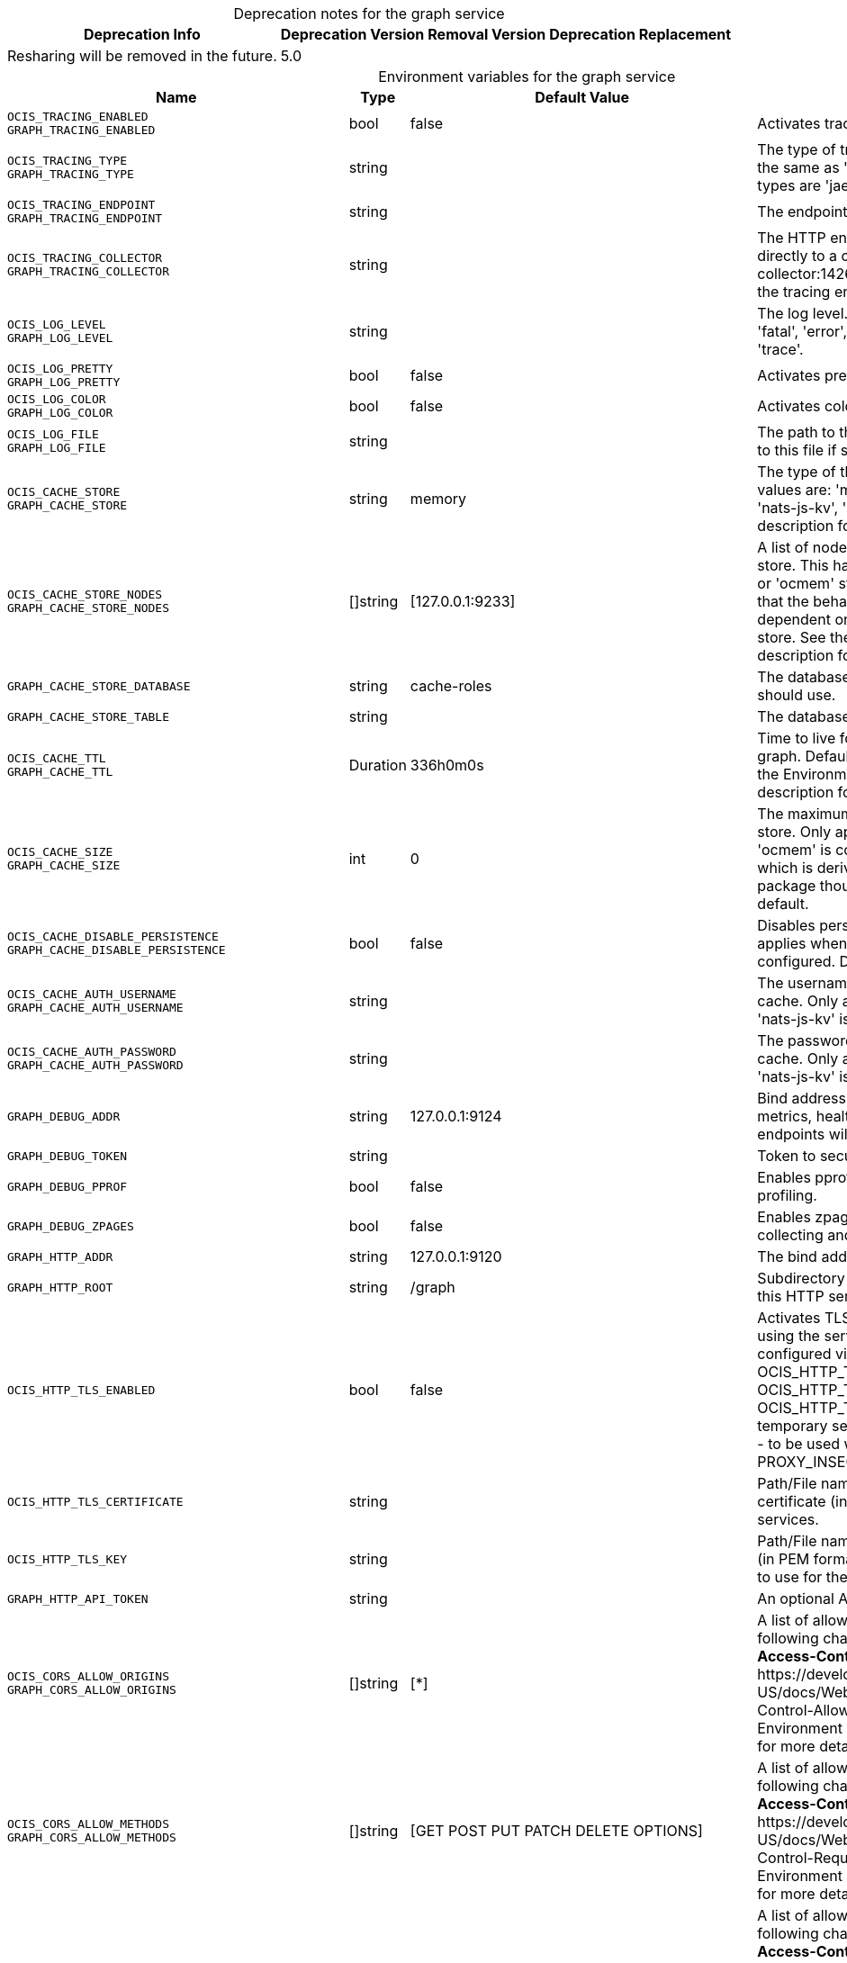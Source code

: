 // set the attribute to true or leave empty, true without any quotes.

:show-deprecation: true

ifeval::[{show-deprecation} == true]

[#deprecation-note-2024-03-18-13-43-41]
[caption=]
.Deprecation notes for the graph service
[width="100%",cols="~,~,~,~",options="header"]
|===
| Deprecation Info
| Deprecation Version
| Removal Version
| Deprecation Replacement

| Resharing will be removed in the future.
| 5.0
| 
| 
|===

endif::[]

[caption=]
.Environment variables for the graph service
[width="100%",cols="~,~,~,~",options="header"]
|===
| Name
| Type
| Default Value
| Description

a|`OCIS_TRACING_ENABLED` +
`GRAPH_TRACING_ENABLED` +

a| [subs=-attributes]
++bool ++
a| [subs=-attributes]
++false ++
a| [subs=-attributes]
Activates tracing.

a|`OCIS_TRACING_TYPE` +
`GRAPH_TRACING_TYPE` +

a| [subs=-attributes]
++string ++
a| [subs=-attributes]
++ ++
a| [subs=-attributes]
The type of tracing. Defaults to '', which is the same as 'jaeger'. Allowed tracing types are 'jaeger' and '' as of now.

a|`OCIS_TRACING_ENDPOINT` +
`GRAPH_TRACING_ENDPOINT` +

a| [subs=-attributes]
++string ++
a| [subs=-attributes]
++ ++
a| [subs=-attributes]
The endpoint of the tracing agent.

a|`OCIS_TRACING_COLLECTOR` +
`GRAPH_TRACING_COLLECTOR` +

a| [subs=-attributes]
++string ++
a| [subs=-attributes]
++ ++
a| [subs=-attributes]
The HTTP endpoint for sending spans directly to a collector, i.e. \http://jaeger-collector:14268/api/traces. Only used if the tracing endpoint is unset.

a|`OCIS_LOG_LEVEL` +
`GRAPH_LOG_LEVEL` +

a| [subs=-attributes]
++string ++
a| [subs=-attributes]
++ ++
a| [subs=-attributes]
The log level. Valid values are: 'panic', 'fatal', 'error', 'warn', 'info', 'debug', 'trace'.

a|`OCIS_LOG_PRETTY` +
`GRAPH_LOG_PRETTY` +

a| [subs=-attributes]
++bool ++
a| [subs=-attributes]
++false ++
a| [subs=-attributes]
Activates pretty log output.

a|`OCIS_LOG_COLOR` +
`GRAPH_LOG_COLOR` +

a| [subs=-attributes]
++bool ++
a| [subs=-attributes]
++false ++
a| [subs=-attributes]
Activates colorized log output.

a|`OCIS_LOG_FILE` +
`GRAPH_LOG_FILE` +

a| [subs=-attributes]
++string ++
a| [subs=-attributes]
++ ++
a| [subs=-attributes]
The path to the log file. Activates logging to this file if set.

a|`OCIS_CACHE_STORE` +
`GRAPH_CACHE_STORE` +

a| [subs=-attributes]
++string ++
a| [subs=-attributes]
++memory ++
a| [subs=-attributes]
The type of the cache store. Supported values are: 'memory', 'redis-sentinel', 'nats-js-kv', 'noop'. See the text description for details.

a|`OCIS_CACHE_STORE_NODES` +
`GRAPH_CACHE_STORE_NODES` +

a| [subs=-attributes]
++[]string ++
a| [subs=-attributes]
++[127.0.0.1:9233] ++
a| [subs=-attributes]
A list of nodes to access the configured store. This has no effect when 'memory' or 'ocmem' stores are configured. Note that the behaviour how nodes are used is dependent on the library of the configured store. See the Environment Variable Types description for more details.

a|`GRAPH_CACHE_STORE_DATABASE` +

a| [subs=-attributes]
++string ++
a| [subs=-attributes]
++cache-roles ++
a| [subs=-attributes]
The database name the configured store should use.

a|`GRAPH_CACHE_STORE_TABLE` +

a| [subs=-attributes]
++string ++
a| [subs=-attributes]
++ ++
a| [subs=-attributes]
The database table the store should use.

a|`OCIS_CACHE_TTL` +
`GRAPH_CACHE_TTL` +

a| [subs=-attributes]
++Duration ++
a| [subs=-attributes]
++336h0m0s ++
a| [subs=-attributes]
Time to live for cache records in the graph. Defaults to '336h' (2 weeks). See the Environment Variable Types description for more details.

a|`OCIS_CACHE_SIZE` +
`GRAPH_CACHE_SIZE` +

a| [subs=-attributes]
++int ++
a| [subs=-attributes]
++0 ++
a| [subs=-attributes]
The maximum quantity of items in the store. Only applies when store type 'ocmem' is configured. Defaults to 512 which is derived from the ocmem package though not exclicitely set as default.

a|`OCIS_CACHE_DISABLE_PERSISTENCE` +
`GRAPH_CACHE_DISABLE_PERSISTENCE` +

a| [subs=-attributes]
++bool ++
a| [subs=-attributes]
++false ++
a| [subs=-attributes]
Disables persistence of the cache. Only applies when store type 'nats-js-kv' is configured. Defaults to false.

a|`OCIS_CACHE_AUTH_USERNAME` +
`GRAPH_CACHE_AUTH_USERNAME` +

a| [subs=-attributes]
++string ++
a| [subs=-attributes]
++ ++
a| [subs=-attributes]
The username to authenticate with the cache. Only applies when store type 'nats-js-kv' is configured.

a|`OCIS_CACHE_AUTH_PASSWORD` +
`GRAPH_CACHE_AUTH_PASSWORD` +

a| [subs=-attributes]
++string ++
a| [subs=-attributes]
++ ++
a| [subs=-attributes]
The password to authenticate with the cache. Only applies when store type 'nats-js-kv' is configured.

a|`GRAPH_DEBUG_ADDR` +

a| [subs=-attributes]
++string ++
a| [subs=-attributes]
++127.0.0.1:9124 ++
a| [subs=-attributes]
Bind address of the debug server, where metrics, health, config and debug endpoints will be exposed.

a|`GRAPH_DEBUG_TOKEN` +

a| [subs=-attributes]
++string ++
a| [subs=-attributes]
++ ++
a| [subs=-attributes]
Token to secure the metrics endpoint.

a|`GRAPH_DEBUG_PPROF` +

a| [subs=-attributes]
++bool ++
a| [subs=-attributes]
++false ++
a| [subs=-attributes]
Enables pprof, which can be used for profiling.

a|`GRAPH_DEBUG_ZPAGES` +

a| [subs=-attributes]
++bool ++
a| [subs=-attributes]
++false ++
a| [subs=-attributes]
Enables zpages, which can be used for collecting and viewing in-memory traces.

a|`GRAPH_HTTP_ADDR` +

a| [subs=-attributes]
++string ++
a| [subs=-attributes]
++127.0.0.1:9120 ++
a| [subs=-attributes]
The bind address of the HTTP service.

a|`GRAPH_HTTP_ROOT` +

a| [subs=-attributes]
++string ++
a| [subs=-attributes]
++/graph ++
a| [subs=-attributes]
Subdirectory that serves as the root for this HTTP service.

a|`OCIS_HTTP_TLS_ENABLED` +

a| [subs=-attributes]
++bool ++
a| [subs=-attributes]
++false ++
a| [subs=-attributes]
Activates TLS for the http based services using the server certifcate and key configured via OCIS_HTTP_TLS_CERTIFICATE and OCIS_HTTP_TLS_KEY. If OCIS_HTTP_TLS_CERTIFICATE is not set a temporary server certificate is generated - to be used with PROXY_INSECURE_BACKEND=true.

a|`OCIS_HTTP_TLS_CERTIFICATE` +

a| [subs=-attributes]
++string ++
a| [subs=-attributes]
++ ++
a| [subs=-attributes]
Path/File name of the TLS server certificate (in PEM format) for the http services.

a|`OCIS_HTTP_TLS_KEY` +

a| [subs=-attributes]
++string ++
a| [subs=-attributes]
++ ++
a| [subs=-attributes]
Path/File name for the TLS certificate key (in PEM format) for the server certificate to use for the http services.

a|`GRAPH_HTTP_API_TOKEN` +

a| [subs=-attributes]
++string ++
a| [subs=-attributes]
++ ++
a| [subs=-attributes]
An optional API bearer token

a|`OCIS_CORS_ALLOW_ORIGINS` +
`GRAPH_CORS_ALLOW_ORIGINS` +

a| [subs=-attributes]
++[]string ++
a| [subs=-attributes]
++[*] ++
a| [subs=-attributes]
A list of allowed CORS origins. See following chapter for more details: *Access-Control-Allow-Origin* at \https://developer.mozilla.org/en-US/docs/Web/HTTP/Headers/Access-Control-Allow-Origin. See the Environment Variable Types description for more details.

a|`OCIS_CORS_ALLOW_METHODS` +
`GRAPH_CORS_ALLOW_METHODS` +

a| [subs=-attributes]
++[]string ++
a| [subs=-attributes]
++[GET POST PUT PATCH DELETE OPTIONS] ++
a| [subs=-attributes]
A list of allowed CORS methods. See following chapter for more details: *Access-Control-Request-Method* at \https://developer.mozilla.org/en-US/docs/Web/HTTP/Headers/Access-Control-Request-Method. See the Environment Variable Types description for more details.

a|`OCIS_CORS_ALLOW_HEADERS` +
`GRAPH_CORS_ALLOW_HEADERS` +

a| [subs=-attributes]
++[]string ++
a| [subs=-attributes]
++[Authorization Origin Content-Type Accept X-Requested-With X-Request-Id Purge Restore] ++
a| [subs=-attributes]
A list of allowed CORS headers. See following chapter for more details: *Access-Control-Request-Headers* at \https://developer.mozilla.org/en-US/docs/Web/HTTP/Headers/Access-Control-Request-Headers. See the Environment Variable Types description for more details.

a|`OCIS_CORS_ALLOW_CREDENTIALS` +
`GRAPH_CORS_ALLOW_CREDENTIALS` +

a| [subs=-attributes]
++bool ++
a| [subs=-attributes]
++true ++
a| [subs=-attributes]
Allow credentials for CORS.See following chapter for more details: *Access-Control-Allow-Credentials* at \https://developer.mozilla.org/en-US/docs/Web/HTTP/Headers/Access-Control-Allow-Credentials.

a|`GRAPH_GROUP_MEMBERS_PATCH_LIMIT` +

a| [subs=-attributes]
++int ++
a| [subs=-attributes]
++20 ++
a| [subs=-attributes]
The amount of group members allowed to be added with a single patch request.

a|`GRAPH_USERNAME_MATCH` +

a| [subs=-attributes]
++string ++
a| [subs=-attributes]
++default ++
a| [subs=-attributes]
Apply restrictions to usernames. Supported values are 'default' and 'none'. When set to 'default', user names must not start with a number and are restricted to ASCII characters. When set to 'none', no restrictions are applied. The default value is 'default'.

a|`GRAPH_ASSIGN_DEFAULT_USER_ROLE` +

a| [subs=-attributes]
++bool ++
a| [subs=-attributes]
++true ++
a| [subs=-attributes]
Whether to assign newly created users the default role 'User'. Set this to 'false' if you want to assign roles manually, or if the role assignment should happen at first login. Set this to 'true' (the default) to assign the role 'User' when creating a new user.

a|`GRAPH_IDENTITY_SEARCH_MIN_LENGTH` +

a| [subs=-attributes]
++int ++
a| [subs=-attributes]
++3 ++
a| [subs=-attributes]
The minimum length the search term needs to have for unprivileged users when searching for users or groups.

a|`OCIS_REVA_GATEWAY` +

a| [subs=-attributes]
++string ++
a| [subs=-attributes]
++com.owncloud.api.gateway ++
a| [subs=-attributes]
The CS3 gateway endpoint.

a|`OCIS_GRPC_CLIENT_TLS_MODE` +

a| [subs=-attributes]
++string ++
a| [subs=-attributes]
++ ++
a| [subs=-attributes]
TLS mode for grpc connection to the go-micro based grpc services. Possible values are 'off', 'insecure' and 'on'. 'off': disables transport security for the clients. 'insecure' allows using transport security, but disables certificate verification (to be used with the autogenerated self-signed certificates). 'on' enables transport security, including server certificate verification.

a|`OCIS_GRPC_CLIENT_TLS_CACERT` +

a| [subs=-attributes]
++string ++
a| [subs=-attributes]
++ ++
a| [subs=-attributes]
Path/File name for the root CA certificate (in PEM format) used to validate TLS server certificates of the go-micro based grpc services.

a|`OCIS_JWT_SECRET` +
`GRAPH_JWT_SECRET` +

a| [subs=-attributes]
++string ++
a| [subs=-attributes]
++ ++
a| [subs=-attributes]
The secret to mint and validate jwt tokens.

a|`GRAPH_APPLICATION_ID` +

a| [subs=-attributes]
++string ++
a| [subs=-attributes]
++ ++
a| [subs=-attributes]
The ocis application ID shown in the graph. All app roles are tied to this ID.

a|`GRAPH_APPLICATION_DISPLAYNAME` +

a| [subs=-attributes]
++string ++
a| [subs=-attributes]
++ownCloud Infinite Scale ++
a| [subs=-attributes]
The ocis application name.

a|`OCIS_URL` +
`GRAPH_SPACES_WEBDAV_BASE` +

a| [subs=-attributes]
++string ++
a| [subs=-attributes]
++https://localhost:9200 ++
a| [subs=-attributes]
The public facing URL of WebDAV.

a|`GRAPH_SPACES_WEBDAV_PATH` +

a| [subs=-attributes]
++string ++
a| [subs=-attributes]
++/dav/spaces/ ++
a| [subs=-attributes]
The WebDAV subpath for spaces.

a|`GRAPH_SPACES_DEFAULT_QUOTA` +

a| [subs=-attributes]
++string ++
a| [subs=-attributes]
++1000000000 ++
a| [subs=-attributes]
The default quota in bytes.

a|`GRAPH_SPACES_EXTENDED_SPACE_PROPERTIES_CACHE_TTL` +

a| [subs=-attributes]
++int ++
a| [subs=-attributes]
++60000000000 ++
a| [subs=-attributes]
Max TTL in seconds for the spaces property cache.

a|`GRAPH_SPACES_USERS_CACHE_TTL` +

a| [subs=-attributes]
++int ++
a| [subs=-attributes]
++60000000000 ++
a| [subs=-attributes]
Max TTL in seconds for the spaces users cache.

a|`GRAPH_SPACES_GROUPS_CACHE_TTL` +

a| [subs=-attributes]
++int ++
a| [subs=-attributes]
++60000000000 ++
a| [subs=-attributes]
Max TTL in seconds for the spaces groups cache.

a|`GRAPH_SPACES_STORAGE_USERS_ADDRESS` +

a| [subs=-attributes]
++string ++
a| [subs=-attributes]
++com.owncloud.api.storage-users ++
a| [subs=-attributes]
The address of the storage-users service.

a|`GRAPH_IDENTITY_BACKEND` +

a| [subs=-attributes]
++string ++
a| [subs=-attributes]
++ldap ++
a| [subs=-attributes]
The user identity backend to use. Supported backend types are 'ldap' and 'cs3'.

a|`OCIS_LDAP_URI` +
`GRAPH_LDAP_URI` +

a| [subs=-attributes]
++string ++
a| [subs=-attributes]
++ldaps://localhost:9235 ++
a| [subs=-attributes]
URI of the LDAP Server to connect to. Supported URI schemes are 'ldaps://' and 'ldap://'

a|`OCIS_LDAP_CACERT` +
`GRAPH_LDAP_CACERT` +

a| [subs=-attributes]
++string ++
a| [subs=-attributes]
++/var/lib/ocis/idm/ldap.crt ++
a| [subs=-attributes]
Path/File name for the root CA certificate (in PEM format) used to validate TLS server certificates of the LDAP service. If not defined, the root directory derives from $OCIS_BASE_DATA_PATH:/idm.

a|`OCIS_LDAP_INSECURE` +
`GRAPH_LDAP_INSECURE` +

a| [subs=-attributes]
++bool ++
a| [subs=-attributes]
++false ++
a| [subs=-attributes]
Disable TLS certificate validation for the LDAP connections. Do not set this in production environments.

a|`OCIS_LDAP_BIND_DN` +
`GRAPH_LDAP_BIND_DN` +

a| [subs=-attributes]
++string ++
a| [subs=-attributes]
++uid=libregraph,ou=sysusers,o=libregraph-idm ++
a| [subs=-attributes]
LDAP DN to use for simple bind authentication with the target LDAP server.

a|`OCIS_LDAP_BIND_PASSWORD` +
`GRAPH_LDAP_BIND_PASSWORD` +

a| [subs=-attributes]
++string ++
a| [subs=-attributes]
++ ++
a| [subs=-attributes]
Password to use for authenticating the 'bind_dn'.

a|`GRAPH_LDAP_SERVER_UUID` +

a| [subs=-attributes]
++bool ++
a| [subs=-attributes]
++false ++
a| [subs=-attributes]
If set to true, rely on the LDAP Server to generate a unique ID for users and groups, like when using 'entryUUID' as the user ID attribute.

a|`GRAPH_LDAP_SERVER_USE_PASSWORD_MODIFY_EXOP` +

a| [subs=-attributes]
++bool ++
a| [subs=-attributes]
++true ++
a| [subs=-attributes]
Use the 'Password Modify Extended Operation' for updating user passwords.

a|`OCIS_LDAP_SERVER_WRITE_ENABLED` +
`GRAPH_LDAP_SERVER_WRITE_ENABLED` +

a| [subs=-attributes]
++bool ++
a| [subs=-attributes]
++true ++
a| [subs=-attributes]
Allow creating, modifying and deleting LDAP users via the GRAPH API. This can only be set to 'true' when keeping default settings for the LDAP user and group attribute types (the 'OCIS_LDAP_USER_SCHEMA_* and 'OCIS_LDAP_GROUP_SCHEMA_* variables).

a|`GRAPH_LDAP_REFINT_ENABLED` +

a| [subs=-attributes]
++bool ++
a| [subs=-attributes]
++false ++
a| [subs=-attributes]
Signals that the server has the refint plugin enabled, which makes some actions not needed.

a|`OCIS_LDAP_USER_BASE_DN` +
`GRAPH_LDAP_USER_BASE_DN` +

a| [subs=-attributes]
++string ++
a| [subs=-attributes]
++ou=users,o=libregraph-idm ++
a| [subs=-attributes]
Search base DN for looking up LDAP users.

a|`OCIS_LDAP_USER_SCOPE` +
`GRAPH_LDAP_USER_SCOPE` +

a| [subs=-attributes]
++string ++
a| [subs=-attributes]
++sub ++
a| [subs=-attributes]
LDAP search scope to use when looking up users. Supported scopes are 'base', 'one' and 'sub'.

a|`OCIS_LDAP_USER_FILTER` +
`GRAPH_LDAP_USER_FILTER` +

a| [subs=-attributes]
++string ++
a| [subs=-attributes]
++ ++
a| [subs=-attributes]
LDAP filter to add to the default filters for user search like '(objectclass=ownCloud)'.

a|`OCIS_LDAP_USER_OBJECTCLASS` +
`GRAPH_LDAP_USER_OBJECTCLASS` +

a| [subs=-attributes]
++string ++
a| [subs=-attributes]
++inetOrgPerson ++
a| [subs=-attributes]
The object class to use for users in the default user search filter ('inetOrgPerson').

a|`OCIS_LDAP_USER_SCHEMA_MAIL` +
`GRAPH_LDAP_USER_EMAIL_ATTRIBUTE` +

a| [subs=-attributes]
++string ++
a| [subs=-attributes]
++mail ++
a| [subs=-attributes]
LDAP Attribute to use for the email address of users.

a|`LDAP_USER_SCHEMA_DISPLAY_NAME` +
`GRAPH_LDAP_USER_DISPLAYNAME_ATTRIBUTE` +

a| [subs=-attributes]
++string ++
a| [subs=-attributes]
++displayName ++
a| [subs=-attributes]
LDAP Attribute to use for the displayname of users.

a|`OCIS_LDAP_USER_SCHEMA_USERNAME` +
`GRAPH_LDAP_USER_NAME_ATTRIBUTE` +

a| [subs=-attributes]
++string ++
a| [subs=-attributes]
++uid ++
a| [subs=-attributes]
LDAP Attribute to use for username of users.

a|`OCIS_LDAP_USER_SCHEMA_ID` +
`GRAPH_LDAP_USER_UID_ATTRIBUTE` +

a| [subs=-attributes]
++string ++
a| [subs=-attributes]
++owncloudUUID ++
a| [subs=-attributes]
LDAP Attribute to use as the unique ID for users. This should be a stable globally unique ID like a UUID.

a|`OCIS_LDAP_USER_SCHEMA_ID_IS_OCTETSTRING` +
`GRAPH_LDAP_USER_SCHEMA_ID_IS_OCTETSTRING` +

a| [subs=-attributes]
++bool ++
a| [subs=-attributes]
++false ++
a| [subs=-attributes]
Set this to true if the defined 'ID' attribute for users is of the 'OCTETSTRING' syntax. This is required when using the 'objectGUID' attribute of Active Directory for the user ID's.

a|`OCIS_LDAP_USER_SCHEMA_USER_TYPE` +
`GRAPH_LDAP_USER_TYPE_ATTRIBUTE` +

a| [subs=-attributes]
++string ++
a| [subs=-attributes]
++ownCloudUserType ++
a| [subs=-attributes]
LDAP Attribute to distinguish between 'Member' and 'Guest' users. Default is 'ownCloudUserType'.

a|`OCIS_LDAP_USER_ENABLED_ATTRIBUTE` +
`GRAPH_USER_ENABLED_ATTRIBUTE` +

a| [subs=-attributes]
++string ++
a| [subs=-attributes]
++ownCloudUserEnabled ++
a| [subs=-attributes]
LDAP Attribute to use as a flag telling if the user is enabled or disabled.

a|`OCIS_LDAP_DISABLE_USER_MECHANISM` +
`GRAPH_DISABLE_USER_MECHANISM` +

a| [subs=-attributes]
++string ++
a| [subs=-attributes]
++attribute ++
a| [subs=-attributes]
An option to control the behavior for disabling users. Supported options are 'none', 'attribute' and 'group'. If set to 'group', disabling a user via API will add the user to the configured group for disabled users, if set to 'attribute' this will be done in the ldap user entry, if set to 'none' the disable request is not processed. Default is 'attribute'.

a|`OCIS_LDAP_DISABLED_USERS_GROUP_DN` +
`GRAPH_DISABLED_USERS_GROUP_DN` +

a| [subs=-attributes]
++string ++
a| [subs=-attributes]
++cn=DisabledUsersGroup,ou=groups,o=libregraph-idm ++
a| [subs=-attributes]
The distinguished name of the group to which added users will be classified as disabled when 'disable_user_mechanism' is set to 'group'.

a|`OCIS_LDAP_GROUP_BASE_DN` +
`GRAPH_LDAP_GROUP_BASE_DN` +

a| [subs=-attributes]
++string ++
a| [subs=-attributes]
++ou=groups,o=libregraph-idm ++
a| [subs=-attributes]
Search base DN for looking up LDAP groups.

a|`GRAPH_LDAP_GROUP_CREATE_BASE_DN` +

a| [subs=-attributes]
++string ++
a| [subs=-attributes]
++ou=groups,o=libregraph-idm ++
a| [subs=-attributes]
Parent DN under which new groups are created. This DN needs to be subordinate to the 'GRAPH_LDAP_GROUP_BASE_DN'. This setting is only relevant when 'GRAPH_LDAP_SERVER_WRITE_ENABLED' is 'true'. It defaults to the value of 'GRAPH_LDAP_GROUP_BASE_DN'. All groups outside of this subtree are treated as readonly groups and cannot be updated.

a|`OCIS_LDAP_GROUP_SCOPE` +
`GRAPH_LDAP_GROUP_SEARCH_SCOPE` +

a| [subs=-attributes]
++string ++
a| [subs=-attributes]
++sub ++
a| [subs=-attributes]
LDAP search scope to use when looking up groups. Supported scopes are 'base', 'one' and 'sub'.

a|`OCIS_LDAP_GROUP_FILTER` +
`GRAPH_LDAP_GROUP_FILTER` +

a| [subs=-attributes]
++string ++
a| [subs=-attributes]
++ ++
a| [subs=-attributes]
LDAP filter to add to the default filters for group searches.

a|`OCIS_LDAP_GROUP_OBJECTCLASS` +
`GRAPH_LDAP_GROUP_OBJECTCLASS` +

a| [subs=-attributes]
++string ++
a| [subs=-attributes]
++groupOfNames ++
a| [subs=-attributes]
The object class to use for groups in the default group search filter ('groupOfNames').

a|`OCIS_LDAP_GROUP_SCHEMA_GROUPNAME` +
`GRAPH_LDAP_GROUP_NAME_ATTRIBUTE` +

a| [subs=-attributes]
++string ++
a| [subs=-attributes]
++cn ++
a| [subs=-attributes]
LDAP Attribute to use for the name of groups.

a|`OCIS_LDAP_GROUP_SCHEMA_MEMBER` +
`GRAPH_LDAP_GROUP_MEMBER_ATTRIBUTE` +

a| [subs=-attributes]
++string ++
a| [subs=-attributes]
++member ++
a| [subs=-attributes]
LDAP Attribute that is used for group members.

a|`OCIS_LDAP_GROUP_SCHEMA_ID` +
`GRAPH_LDAP_GROUP_ID_ATTRIBUTE` +

a| [subs=-attributes]
++string ++
a| [subs=-attributes]
++owncloudUUID ++
a| [subs=-attributes]
LDAP Attribute to use as the unique id for groups. This should be a stable globally unique ID like a UUID.

a|`OCIS_LDAP_GROUP_SCHEMA_ID_IS_OCTETSTRING` +
`GRAPH_LDAP_GROUP_SCHEMA_ID_IS_OCTETSTRING` +

a| [subs=-attributes]
++bool ++
a| [subs=-attributes]
++false ++
a| [subs=-attributes]
Set this to true if the defined 'ID' attribute for groups is of the 'OCTETSTRING' syntax. This is required when using the 'objectGUID' attribute of Active Directory for the group ID's.

a|`GRAPH_LDAP_EDUCATION_RESOURCES_ENABLED` +

a| [subs=-attributes]
++bool ++
a| [subs=-attributes]
++false ++
a| [subs=-attributes]
Enable LDAP support for managing education related resources.

a|`GRAPH_LDAP_SCHOOL_BASE_DN` +

a| [subs=-attributes]
++string ++
a| [subs=-attributes]
++ ++
a| [subs=-attributes]
Search base DN for looking up LDAP schools.

a|`GRAPH_LDAP_SCHOOL_SEARCH_SCOPE` +

a| [subs=-attributes]
++string ++
a| [subs=-attributes]
++ ++
a| [subs=-attributes]
LDAP search scope to use when looking up schools. Supported scopes are 'base', 'one' and 'sub'.

a|`GRAPH_LDAP_SCHOOL_FILTER` +

a| [subs=-attributes]
++string ++
a| [subs=-attributes]
++ ++
a| [subs=-attributes]
LDAP filter to add to the default filters for school searches.

a|`GRAPH_LDAP_SCHOOL_OBJECTCLASS` +

a| [subs=-attributes]
++string ++
a| [subs=-attributes]
++ ++
a| [subs=-attributes]
The object class to use for schools in the default school search filter.

a|`GRAPH_LDAP_SCHOOL_NAME_ATTRIBUTE` +

a| [subs=-attributes]
++string ++
a| [subs=-attributes]
++ ++
a| [subs=-attributes]
LDAP Attribute to use for the name of a school.

a|`GRAPH_LDAP_SCHOOL_NUMBER_ATTRIBUTE` +

a| [subs=-attributes]
++string ++
a| [subs=-attributes]
++ ++
a| [subs=-attributes]
LDAP Attribute to use for the number of a school.

a|`GRAPH_LDAP_SCHOOL_ID_ATTRIBUTE` +

a| [subs=-attributes]
++string ++
a| [subs=-attributes]
++ ++
a| [subs=-attributes]
LDAP Attribute to use as the unique id for schools. This should be a stable globally unique ID like a UUID.

a|`GRAPH_LDAP_SCHOOL_TERMINATION_MIN_GRACE_DAYS` +

a| [subs=-attributes]
++int ++
a| [subs=-attributes]
++0 ++
a| [subs=-attributes]
When setting a 'terminationDate' for a school, require the date to be at least this number of days in the future.

a|`OCIS_EVENTS_ENDPOINT` +
`GRAPH_EVENTS_ENDPOINT` +

a| [subs=-attributes]
++string ++
a| [subs=-attributes]
++127.0.0.1:9233 ++
a| [subs=-attributes]
The address of the event system. The event system is the message queuing service. It is used as message broker for the microservice architecture. Set to a empty string to disable emitting events.

a|`OCIS_EVENTS_CLUSTER` +
`GRAPH_EVENTS_CLUSTER` +

a| [subs=-attributes]
++string ++
a| [subs=-attributes]
++ocis-cluster ++
a| [subs=-attributes]
The clusterID of the event system. The event system is the message queuing service. It is used as message broker for the microservice architecture.

a|`OCIS_INSECURE` +
`GRAPH_EVENTS_TLS_INSECURE` +

a| [subs=-attributes]
++bool ++
a| [subs=-attributes]
++false ++
a| [subs=-attributes]
Whether to verify the server TLS certificates.

a|`OCIS_EVENTS_TLS_ROOT_CA_CERTIFICATE` +
`GRAPH_EVENTS_TLS_ROOT_CA_CERTIFICATE` +

a| [subs=-attributes]
++string ++
a| [subs=-attributes]
++ ++
a| [subs=-attributes]
The root CA certificate used to validate the server's TLS certificate. If provided GRAPH_EVENTS_TLS_INSECURE will be seen as false.

a|`OCIS_EVENTS_ENABLE_TLS` +
`GRAPH_EVENTS_ENABLE_TLS` +

a| [subs=-attributes]
++bool ++
a| [subs=-attributes]
++false ++
a| [subs=-attributes]
Enable TLS for the connection to the events broker. The events broker is the ocis service which receives and delivers events between the services.

a|`OCIS_EVENTS_AUTH_USERNAME` +
`GRAPH_EVENTS_AUTH_USERNAME` +

a| [subs=-attributes]
++string ++
a| [subs=-attributes]
++ ++
a| [subs=-attributes]
The username to authenticate with the events broker. The events broker is the ocis service which receives and delivers events between the services.

a|`OCIS_EVENTS_AUTH_PASSWORD` +
`GRAPH_EVENTS_AUTH_PASSWORD` +

a| [subs=-attributes]
++string ++
a| [subs=-attributes]
++ ++
a| [subs=-attributes]
The password to authenticate with the events broker. The events broker is the ocis service which receives and delivers events between the services.

a|`OCIS_KEYCLOAK_BASE_PATH` +
`GRAPH_KEYCLOAK_BASE_PATH` +

a| [subs=-attributes]
++string ++
a| [subs=-attributes]
++ ++
a| [subs=-attributes]
The URL to access keycloak.

a|`OCIS_KEYCLOAK_CLIENT_ID` +
`GRAPH_KEYCLOAK_CLIENT_ID` +

a| [subs=-attributes]
++string ++
a| [subs=-attributes]
++ ++
a| [subs=-attributes]
The client id to authenticate with keycloak.

a|`OCIS_KEYCLOAK_CLIENT_SECRET` +
`GRAPH_KEYCLOAK_CLIENT_SECRET` +

a| [subs=-attributes]
++string ++
a| [subs=-attributes]
++ ++
a| [subs=-attributes]
The client secret to use in authentication.

a|`OCIS_KEYCLOAK_CLIENT_REALM` +
`GRAPH_KEYCLOAK_CLIENT_REALM` +

a| [subs=-attributes]
++string ++
a| [subs=-attributes]
++ ++
a| [subs=-attributes]
The realm the client is defined in.

a|`OCIS_KEYCLOAK_USER_REALM` +
`GRAPH_KEYCLOAK_USER_REALM` +

a| [subs=-attributes]
++string ++
a| [subs=-attributes]
++ ++
a| [subs=-attributes]
The realm users are defined.

a|`OCIS_KEYCLOAK_INSECURE_SKIP_VERIFY` +
`GRAPH_KEYCLOAK_INSECURE_SKIP_VERIFY` +

a| [subs=-attributes]
++bool ++
a| [subs=-attributes]
++false ++
a| [subs=-attributes]
Disable TLS certificate validation for Keycloak connections. Do not set this in production environments.

a|`OCIS_SERVICE_ACCOUNT_ID` +
`GRAPH_SERVICE_ACCOUNT_ID` +

a| [subs=-attributes]
++string ++
a| [subs=-attributes]
++ ++
a| [subs=-attributes]
The ID of the service account the service should use. See the 'auth-service' service description for more details.

a|`OCIS_SERVICE_ACCOUNT_SECRET` +
`GRAPH_SERVICE_ACCOUNT_SECRET` +

a| [subs=-attributes]
++string ++
a| [subs=-attributes]
++ ++
a| [subs=-attributes]
The service account secret.

a|`OCIS_ENABLE_RESHARING` +
`GRAPH_ENABLE_RESHARING` +
xref:deprecation-note-2024-03-18-13-43-41[Deprecation Note]
a| [subs=-attributes]
++bool ++
a| [subs=-attributes]
++true ++
a| [subs=-attributes]
Changing this value is NOT supported. Enables the support for resharing.
|===

